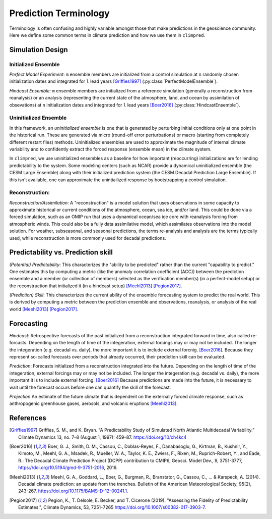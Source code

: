 **********************
Prediction Terminology
**********************

Terminology is often confusing and highly variable amongst those that make predictions in the geoscience community. Here we define some common terms in climate prediction and how we use them in ``climpred``.

Simulation Design
#################

Initialized Ensemble
====================

*Perfect Model Experiment*: ``m`` ensemble members are initialized from a control simulation at ``n`` randomly chosen initialization dates and integrated for ``l`` lead years [Griffies1997]_ (:py:class:`PerfectModelEnsemble`).

*Hindcast Ensemble*: ``m`` ensemble members are initialized from a reference simulation (generally a reconstruction from reanalysis) or an analysis (representing the current state of the atmosphere, land, and ocean by assimilation of obsevations) at ``n`` initialization dates and integrated for ``l`` lead years [Boer2016]_ (:py:class:`HindcastEnsemble`).


Uninitialized Ensemble
======================

In this framework, an *uninitialized ensemble* is one that is generated by perturbing initial conditions only at one point in the historical run. These are generated via micro (round-off error perturbations) or macro (starting from completely different restart files) methods. Uninitialized ensembles are used to approximate the magnitude of internal climate variability and to confidently extract the forced response (ensemble mean) in the climate system.

In ``climpred``, we use uninitialized ensembles as a baseline for how important (reoccurring) initializations are for lending predictability to the system. Some modeling centers (such as NCAR) provide a dynamical uninitialized ensemble (the CESM Large Ensemble) along with their initialized prediction system (the CESM Decadal Prediction Large Ensemble). If this isn't available, one can approximate the unintiailized response by bootstrapping a control simulation.


Reconstruction:
===============

*Reconstruction/Assimilation*: A "reconstruction" is a model solution that uses observations in some capacity to approximate historical or current conditions of the atmosphere, ocean, sea ice, and/or land. This could be done via a forced simulation, such as an OMIP run that uses a dynamical ocean/sea ice core with reanalysis forcing from atmospheric winds. This could also be a fully data assimilative model, which assimilates observations into the model solution.  For weather, subseasonal, and seasonal predictions, the terms re-analysis and analysis are the terms typically used, while reconstruction is more commonly used for decadal predictions.


Predictability vs. Prediction skill
###################################

*(Potential) Predictability*: This characterizes the "ability to be predicted" rather than the current "capability to predict." One estimates this by computing a metric (like the anomaly correlation coefficient (ACC)) between the prediction ensemble and a member (or collection of members) selected as the verification member(s) (in a perfect-model setup) or the reconstruction that initialized it (in a hindcast setup) [Meehl2013]_ [Pegion2017]_.

*(Prediction) Skill*: This characterizes the current ability of the ensemble forecasting system to predict the real world. This is derived by computing a metric  between the prediction ensemble and observations, reanalysis, or analysis of the real world [Meehl2013]_ [Pegion2017]_.

Forecasting
###########

*Hindcast*: Retrospective forecasts of the past initialized from a reconstruction integrated forward in time, also called re-forcasts.  Depending on the length of time of the integeration, external forcings may or may not be included.  The longer the integeration (e.g. decadal vs. daily), the more important it is to include external forcnig.  [Boer2016]_.  Because they represent so-called forecasts over periods that already occurred, their prediction skill can be evaluated.

*Prediction*: Forecasts initialized from a reconstruction integrated into the future.  Depending on the length of time of the integeration, external forcings may or may not be included.  The longer the integeration (e.g. decadal vs. daily), the more important it is to include external forcing. [Boer2016]_  Because predictions are made into the future, it is necessary to wait until the forecast occurs before one can quantify the skill of the forecast.

*Projection* An estimate of the future climate that is dependent on the externally forced climate response, such as anthropogenic greenhouse gases, aerosols, and volcanic eruptions [Meehl2013]_.


References
##########

.. [Griffies1997] Griffies, S. M., and K. Bryan. “A Predictability Study of Simulated North Atlantic Multidecadal Variability.” Climate Dynamics 13, no. 7–8 (August 1, 1997): 459–87. https://doi.org/10/ch4kc4

.. [Boer2016] Boer, G. J., Smith, D. M., Cassou, C., Doblas-Reyes, F., Danabasoglu, G., Kirtman, B., Kushnir, Y., Kimoto, M., Meehl, G. A., Msadek, R., Mueller, W. A., Taylor, K. E., Zwiers, F., Rixen, M., Ruprich-Robert, Y., and Eade, R.: The Decadal Climate Prediction Project (DCPP) contribution to CMIP6, Geosci. Model Dev., 9, 3751-3777, https://doi.org/10.5194/gmd-9-3751-2016, 2016.

.. [Meehl2013] Meehl, G. A., Goddard, L., Boer, G., Burgman, R., Branstator, G., Cassou, C., ... & Karspeck, A. (2014). Decadal climate prediction: an update from the trenches. Bulletin of the American Meteorological Society, 95(2), 243-267. https://doi.org/10.1175/BAMS-D-12-00241.1.

.. [Pegion2017] Pegion, K., T. Delsole, E. Becker, and T. Cicerone (2019). "Assessing the Fidelity of Predictability Estimates.", Climate Dynamics, 53, 7251–7265 https://doi.org/10.1007/s00382-017-3903-7.
